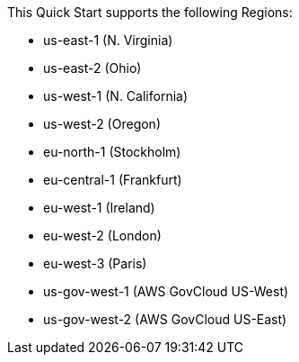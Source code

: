 This Quick Start supports the following Regions:

* us-east-1 (N. Virginia) 
* us-east-2 (Ohio)
* us-west-1 (N. California)
* us-west-2 (Oregon)
* eu-north-1 (Stockholm)
* eu-central-1 (Frankfurt)
* eu-west-1 (Ireland) 
* eu-west-2 (London) 
* eu-west-3 (Paris) 
* us-gov-west-1 (AWS GovCloud US-West)
* us-gov-west-2 (AWS GovCloud US-East)
